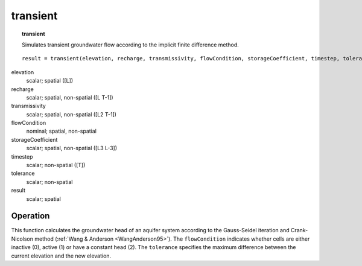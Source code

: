 ﻿.. _transient:

*********
transient
*********
.. index::
   single: transient
.. topic:: transient

   Simulates transient groundwater flow according to the implicit finite difference method.


::

   result = transient(elevation, recharge, transmissivity, flowCondition, storageCoefficient, timestep, tolerance)

elevation
  scalar; spatial ([L])
recharge
  scalar; spatial, non-spatial ([L  T-1])
transmissivity
  scalar; spatial, non-spatial ([L2  T-1])
flowCondition
  nominal; spatial, non-spatial
storageCoefficient
  scalar; spatial, non-spatial ([L3  L-3])
timestep
  scalar; non-spatial ([T])
tolerance
  scalar; non-spatial

result
 scalar; spatial


Operation
=========
This function calculates the groundwater head of an aquifer system according to the Gauss-Seidel iteration and Crank-Nicolson method (:ref:`Wang & Anderson <WangAnderson95>`).
The ``flowCondition`` indicates whether cells are either inactive (0), active (1) or have a constant head (2).
The ``tolerance`` specifies the maximum difference between the current elevation and the new elevation.
